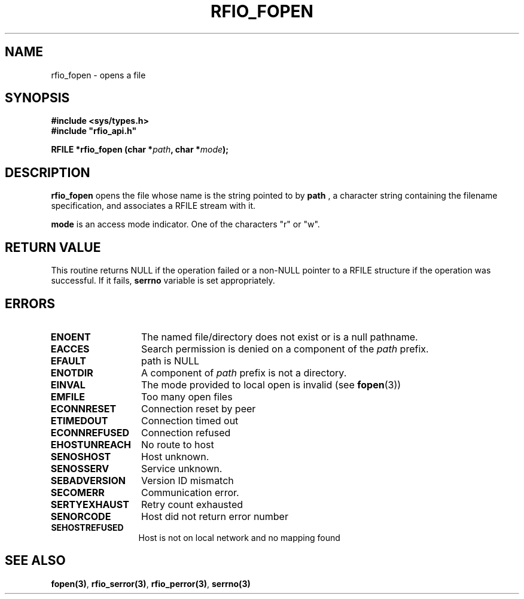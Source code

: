 .\"
.\" $Id: rfio_fopen.man,v 1.2 2000/07/07 13:40:27 jdurand Exp $
.\"
.\" @(#)$RCSfile: rfio_fopen.man,v $ $Revision: 1.2 $ $Date: 2000/07/07 13:40:27 $ CERN IT-PDP/DM Jean-Philippe Baud
.\" Copyright (C) 1999-2000 by CERN/IT/PDP/DM
.\" All rights reserved
.\"
.TH RFIO_FOPEN 3 "$Date: 2000/07/07 13:40:27 $" CASTOR "Rfio Library Functions"
.SH NAME
rfio_fopen \- opens a file
.SH SYNOPSIS
.B #include <sys/types.h>
.br
\fB#include "rfio_api.h"\fR
.sp
.BI "RFILE *rfio_fopen (char *" path ", char *" mode ");"
.SH DESCRIPTION
.B rfio_fopen
opens the file whose name is the string pointed to by
.BI path
, a character string containing the filename specification, and associates a RFILE stream with it.
.P
.BI mode
is an access mode indicator. One of the characters "r" or "w".
.SH RETURN VALUE
This routine returns NULL if the operation failed or a non-NULL pointer to a RFILE structure if the operation was successful. If it fails, \fBserrno\fP variable is set appropriately.
.SH ERRORS
.TP 1.3i
.B ENOENT
The named file/directory does not exist or is a null pathname.
.TP
.B EACCES
Search permission is denied on a component of the
.I path
prefix.
.TP
.B EFAULT
path is NULL
.TP
.B ENOTDIR
A component of
.I path
prefix is not a directory.
.TP
.B EINVAL
The mode provided to local open is invalid (see \fBfopen\fP(3))
.TP
.B EMFILE
Too many open files
.TP
.B ECONNRESET
Connection reset by peer
.TP
.B ETIMEDOUT
Connection timed out
.TP
.B ECONNREFUSED
Connection refused
.TP
.B EHOSTUNREACH
No route to host
.TP
.B SENOSHOST
Host unknown.
.TP
.B SENOSSERV
Service unknown.
.TP
.B SEBADVERSION
Version ID mismatch
.TP
.B SECOMERR
Communication error.
.TP
.B SERTYEXHAUST
Retry count exhausted
.TP
.B SENORCODE
Host did not return error number
.TP
.B SEHOSTREFUSED
Host is not on local network and no mapping found

.SH SEE ALSO
.BR fopen(3) ,
.BR rfio_serror(3) ,
.BR rfio_perror(3) ,
.BR serrno(3)

